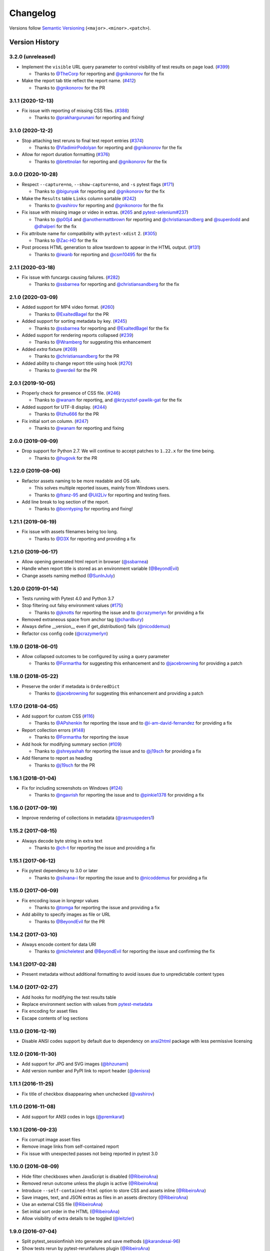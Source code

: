 Changelog
=========

Versions follow `Semantic Versioning`_ (``<major>.<minor>.<patch>``).

Version History
---------------

3.2.0 (unreleased)
~~~~~~~~~~~~~~~~~~

* Implement the ``visible`` URL query parameter to control visibility of test results on page load. (`#399 <https://github.com/pytest-dev/pytest-html/issues/399>`_)

  * Thanks to `@TheCorp <https://github.com/TheCorp>`_ for reporting and `@gnikonorov <https://github.com/gnikonorov>`_ for the fix

* Make the report tab title reflect the report name. (`#412 <https://github.com/pytest-dev/pytest-html/issues/412>`_)

  * Thanks to `@gnikonorov <https://github.com/gnikonorov>`_ for the PR

3.1.1 (2020-12-13)
~~~~~~~~~~~~~~~~~~

* Fix issue with reporting of missing CSS files. (`#388 <https://github.com/pytest-dev/pytest-html/issues/388>`_)

  * Thanks to `@prakhargurunani <https://github.com/prakhargurunani>`_ for reporting and fixing!

3.1.0 (2020-12-2)
~~~~~~~~~~~~~~~~~

* Stop attaching test reruns to final test report entries (`#374 <https://github.com/pytest-dev/pytest-html/issues/374>`_)

  * Thanks to `@VladimirPodolyan <https://github.com/VladimirPodolyan>`_ for reporting and `@gnikonorov <https://github.com/gnikonorov>`_ for the fix

* Allow for report duration formatting (`#376 <https://github.com/pytest-dev/pytest-html/issues/376>`_)

  * Thanks to `@brettnolan <https://github.com/brettnolan>`_ for reporting and `@gnikonorov <https://github.com/gnikonorov>`_ for the fix

3.0.0 (2020-10-28)
~~~~~~~~~~~~~~~~~~

* Respect ``--capture=no``, ``--show-capture=no``, and ``-s`` pytest flags (`#171 <https://github.com/pytest-dev/pytest-html/issues/171>`_)

  * Thanks to `@bigunyak <https://github.com/bigunyak>`_ for reporting and `@gnikonorov <https://github.com/gnikonorov>`_ for the fix

* Make the ``Results`` table ``Links`` column sortable (`#242 <https://github.com/pytest-dev/pytest-html/issues/242>`_)

  * Thanks to `@vashirov <https://github.com/vashirov>`_ for reporting and `@gnikonorov <https://github.com/gnikonorov>`_ for the fix

* Fix issue with missing image or video in extras. (`#265 <https://github.com/pytest-dev/pytest-html/issues/265>`_ and `pytest-selenium#237 <https://github.com/pytest-dev/pytest-selenium/issues/237>`_)

  * Thanks to `@p00j4 <https://github.com/p00j4>`_ and `@anothermattbrown <https://github.com/anothermattbrown>`_ for reporting and `@christiansandberg <https://github.com/christiansandberg>`_ and `@superdodd <https://github.com/superdodd>`_ and `@dhalperi <https://github.com/dhalperi>`_ for the fix

* Fix attribute name for compatibility with ``pytest-xdist`` 2. (`#305 <https://github.com/pytest-dev/pytest-html/issues/305>`_)

  * Thanks to `@Zac-HD <https://github.com/Zac-HD>`_ for the fix

* Post process HTML generation to allow teardown to appear in the HTML output. (`#131 <https://github.com/pytest-dev/pytest-html/issues/131>`_)

  * Thanks to `@iwanb <https://github.com/iwanb>`_ for reporting and `@csm10495 <https://github.com/csm10495>`_ for the fix

2.1.1 (2020-03-18)
~~~~~~~~~~~~~~~~~~

* Fix issue with funcargs causing failures. (`#282 <https://github.com/pytest-dev/pytest-html/issues/282>`_)

  * Thanks to `@ssbarnea <https://github.com/ssbarnea>`_ for reporting and `@christiansandberg <https://github.com/christiansandberg>`_ for the fix

2.1.0 (2020-03-09)
~~~~~~~~~~~~~~~~~~

* Added support for MP4 video format. (`#260 <https://github.com/pytest-dev/pytest-html/pull/260>`_)

  * Thanks to `@ExaltedBagel <https://github.com/ExaltedBagel>`_ for the PR

* Added support for sorting metadata by key. (`#245 <https://github.com/pytest-dev/pytest-html/issues/245>`_)

  * Thanks to `@ssbarnea <https://github.com/ssbarnea>`_ for reporting and `@ExaltedBagel <https://github.com/ExaltedBagel>`_ for the fix

* Added support for rendering reports collapsed (`#239 <https://github.com/pytest-dev/pytest-html/issues/239>`_)

  * Thanks to `@Wramberg <https://github.com/Wramberg>`_ for suggesting this enhancement

* Added `extra` fixture (`#269 <https://github.com/pytest-dev/pytest-html/pull/269>`_)

  * Thanks to `@christiansandberg <https://github.com/christiansandberg>`_ for the PR

* Added ability to change report title using hook (`#270 <https://github.com/pytest-dev/pytest-html/pull/270>`_)

  * Thanks to `@werdeil <https://github.com/werdeil>`_ for the PR

2.0.1 (2019-10-05)
~~~~~~~~~~~~~~~~~~

* Properly check for presence of CSS file. (`#246 <https://github.com/pytest-dev/pytest-html/issues/246>`_)

  * Thanks to `@wanam <https://github.com/wanam>`_ for reporting, and `@krzysztof-pawlik-gat <https://github.com/krzysztof-pawlik-gat>`_ for the fix

* Added support for UTF-8 display. (`#244 <https://github.com/pytest-dev/pytest-html/pull/244>`_)

  * Thanks to `@Izhu666 <https://github.com/lzhu666>`_ for the PR

* Fix initial sort on column. (`#247 <https://github.com/pytest-dev/pytest-html/issues/247>`_)

  * Thanks to `@wanam <https://github.com/wanam>`_ for reporting and fixing

2.0.0 (2019-09-09)
~~~~~~~~~~~~~~~~~~

* Drop support for Python 2.7. We will continue to accept patches to ``1.22.x`` for the time being.

  * Thanks to `@hugovk <https://github.com/hugovk>`_ for the PR

1.22.0 (2019-08-06)
~~~~~~~~~~~~~~~~~~~

* Refactor assets naming to be more readable and OS safe.

  * This solves multiple reported issues, mainly from Windows users.
  * Thanks to `@franz-95 <https://github.com/franz-95>`_ and `@Uil2Liv <https://github.com/Uil2liv>`_
    for reporting and testing fixes.

* Add line break to log section of the report.

  * Thanks to `@borntyping <https://github.com/borntyping>`_ for reporting and fixing!

1.21.1 (2019-06-19)
~~~~~~~~~~~~~~~~~~~

* Fix issue with assets filenames being too long.

  * Thanks to `@D3X <https://github.com/D3X>`_ for reporting and providing a fix

1.21.0 (2019-06-17)
~~~~~~~~~~~~~~~~~~~

* Allow opening generated html report in browser (`@ssbarnea <https://github.com/ssbarnea>`_)

* Handle when report title is stored as an environment variable (`@BeyondEvil <https://github.com/BeyondEvil>`_)

* Change assets naming method (`@SunInJuly <https://github.com/SunInJuly>`_)

1.20.0 (2019-01-14)
~~~~~~~~~~~~~~~~~~~

* Tests running with Pytest 4.0 and Python 3.7

* Stop filtering out falsy environment values (`#175 <https://github.com/pytest-dev/pytest-html/issues/175>`_)

  * Thanks to `@jknotts <https://github.com/jknotts>`_ for reporting the issue
    and to `@crazymerlyn <http://github.com/crazymerlyn>`_ for providing a fix

* Removed extraneous space from anchor tag (`@chardbury <https://github.com/chardbury>`_)

* Always define __version__ even if get_distribution() fails (`@nicoddemus <https://github.com/nicoddemus>`_)

* Refactor css config code (`@crazymerlyn <http://github.com/crazymerlyn>`_)

1.19.0 (2018-06-01)
~~~~~~~~~~~~~~~~~~~

* Allow collapsed outcomes to be configured by using a query parameter

  * Thanks to `@Formartha <https://github.com/Formartha>`_ for suggesting this
    enhancement and to `@jacebrowning <https://github.com/jacebrowning>`_ for
    providing a patch

1.18.0 (2018-05-22)
~~~~~~~~~~~~~~~~~~~

* Preserve the order if metadata is ``OrderedDict``

  * Thanks to `@jacebrowning <https://github.com/jacebrowning>`_ for suggesting
    this enhancement and providing a patch

1.17.0 (2018-04-05)
~~~~~~~~~~~~~~~~~~~

* Add support for custom CSS (`#116 <https://github.com/pytest-dev/pytest-html/issues/116>`_)

  * Thanks to `@APshenkin <https://github.com/APshenkin>`_ for reporting the
    issue and to `@i-am-david-fernandez
    <https://github.com/i-am-david-fernandez>`_ for providing a fix

* Report collection errors (`#148 <https://github.com/pytest-dev/pytest-html/issues/148>`_)

  * Thanks to `@Formartha <https://github.com/Formartha>`_ for reporting the
    issue

* Add hook for modifying summary section (`#109 <https://github.com/pytest-dev/pytest-html/issues/109>`_)

  * Thanks to `@shreyashah <https://github.com/shreyashah>`_ for reporting the
    issue and to `@j19sch <https://github.com/j19sch>`_ for providing a
    fix

* Add filename to report as heading

  * Thanks to `@j19sch <https://github.com/j19sch>`_ for the PR


1.16.1 (2018-01-04)
~~~~~~~~~~~~~~~~~~~

* Fix for including screenshots on Windows
  (`#124 <https://github.com/pytest-dev/pytest-html/issues/124>`_)

  * Thanks to `@ngavrish <https://github.com/ngavrish>`_ for reporting the
    issue and to `@pinkie1378 <https://github.com/pinkie1378>`_ for providing a
    fix

1.16.0 (2017-09-19)
~~~~~~~~~~~~~~~~~~~

* Improve rendering of collections in metadata
  (`@rasmuspeders1 <https://github.com/rasmuspeders1>`_)

1.15.2 (2017-08-15)
~~~~~~~~~~~~~~~~~~~

* Always decode byte string in extra text

  * Thanks to `@ch-t <https://github.com/ch-t>`_ for reporting the issue and
    providing a fix

1.15.1 (2017-06-12)
~~~~~~~~~~~~~~~~~~~

* Fix pytest dependency to 3.0 or later

  * Thanks to `@silvana-i <https://github.com/silvana-i>`_ for reporting the
    issue and to `@nicoddemus <https://github.com/nicoddemus>`_ for providing a
    fix

1.15.0 (2017-06-09)
~~~~~~~~~~~~~~~~~~~

* Fix encoding issue in longrepr values

  * Thanks to `@tomga <https://github.com/tomga>`_ for reporting the issue and
    providing a fix

* Add ability to specify images as file or URL

  * Thanks to `@BeyondEvil <https://github.com/BeyondEvil>`_ for the PR

1.14.2 (2017-03-10)
~~~~~~~~~~~~~~~~~~~

* Always encode content for data URI

  * Thanks to `@micheletest <https://github.com/micheletest>`_ and
    `@BeyondEvil <https://github.com/BeyondEvil>`_ for reporting the issue and
    confirming the fix

1.14.1 (2017-02-28)
~~~~~~~~~~~~~~~~~~~

* Present metadata without additional formatting to avoid issues due to
  unpredictable content types

1.14.0 (2017-02-27)
~~~~~~~~~~~~~~~~~~~

* Add hooks for modifying the test results table
* Replace environment section with values from
  `pytest-metadata <https://pypi.python.org/pypi/pytest-metadata/>`_
* Fix encoding for asset files
* Escape contents of log sections

1.13.0 (2016-12-19)
~~~~~~~~~~~~~~~~~~~

* Disable ANSI codes support by default due to dependency on
  `ansi2html <https://pypi.python.org/pypi/ansi2html/>`_ package with less
  permissive licensing

1.12.0 (2016-11-30)
~~~~~~~~~~~~~~~~~~~

* Add support for JPG and SVG images
  (`@bhzunami <https://github.com/bhzunami>`_)
* Add version number and PyPI link to report header
  (`@denisra <https://github.com/denisra>`_)

1.11.1 (2016-11-25)
~~~~~~~~~~~~~~~~~~~

* Fix title of checkbox disappearing when unchecked
  (`@vashirov <https://github.com/vashirov>`_)

1.11.0 (2016-11-08)
~~~~~~~~~~~~~~~~~~~

* Add support for ANSI codes in logs
  (`@premkarat <https://github.com/premkarat>`_)

1.10.1 (2016-09-23)
~~~~~~~~~~~~~~~~~~~

* Fix corrupt image asset files
* Remove image links from self-contained report
* Fix issue with unexpected passes not being reported in pytest 3.0

1.10.0 (2016-08-09)
~~~~~~~~~~~~~~~~~~~

* Hide filter checkboxes when JavaScript is disabled
  (`@RibeiroAna <https://github.com/RibeiroAna>`_)
* Removed rerun outcome unless the plugin is active
  (`@RibeiroAna <https://github.com/RibeiroAna>`_)
* Introduce ``--self-contained-html`` option to store CSS and assets inline
  (`@RibeiroAna <https://github.com/RibeiroAna>`_)
* Save images, text, and JSON extras as files in an assets directory
  (`@RibeiroAna <https://github.com/RibeiroAna>`_)
* Use an external CSS file
  (`@RibeiroAna <https://github.com/RibeiroAna>`_)
* Set initial sort order in the HTML
  (`@RibeiroAna <https://github.com/RibeiroAna>`_)
* Allow visibility of extra details to be toggled
  (`@leitzler <https://github.com/leitzler>`_)

1.9.0 (2016-07-04)
~~~~~~~~~~~~~~~~~~

* Split pytest_sessionfinish into generate and save methods
  (`@karandesai-96 <https://github.com/karandesai-96>`_)
* Show tests rerun by pytest-rerunfailures plugin
  (`@RibeiroAna <https://github.com/RibeiroAna>`_)
* Added a feature to filter tests by outcome
  (`@RibeiroAna <https://github.com/RibeiroAna>`_)

1.8.1 (2016-05-24)
~~~~~~~~~~~~~~~~~~

* Include captured output for passing tests

1.8.0 (2016-02-24)
~~~~~~~~~~~~~~~~~~

* Remove duplication from the environment section
* Dropped support for Python 3.2
* Indicated setup and teardown in report
* Fixed colour of errors in report

1.7 (2015-10-19)
~~~~~~~~~~~~~~~~

* Fixed INTERNALERROR when an xdist worker crashes
  (`@The-Compiler <https://github.com/The-Compiler>`_)
* Added report sections including stdout and stderr to log

1.6 (2015-09-08)
~~~~~~~~~~~~~~~~

* Fixed environment details when using pytest-xdist

1.5.1 (2015-08-18)
~~~~~~~~~~~~~~~~~~

* Made environment fixture session scoped to avoid repeating content

1.5 (2015-08-18)
~~~~~~~~~~~~~~~~

* Replaced custom hook for setting environemnt section with a fixture

1.4 (2015-08-12)
~~~~~~~~~~~~~~~~

* Dropped support for pytest 2.6
* Fixed unencodable strings for Python 3
  (`@The-Compiler <https://github.com/The-Compiler>`_)

1.3.2 (2015-07-27)
~~~~~~~~~~~~~~~~~~

* Prevented additional row if log has no content or there is no extra HTML

1.3.1 (2015-05-26)
~~~~~~~~~~~~~~~~~~

* Fixed encoding issue in Python 3

1.3 (2015-05-26)
~~~~~~~~~~~~~~~~

* Show extra content regardless of test result
* Added support for extra content in JSON format

1.2 (2015-05-20)
~~~~~~~~~~~~~~~~

* Changed default sort order to test result
  (`@The-Compiler <https://github.com/The-Compiler>`_)

1.1 (2015-05-08)
~~~~~~~~~~~~~~~~

* Added Python 3 support

1.0 (2015-04-20)
~~~~~~~~~~~~~~~~

* Initial release

.. _Semantic Versioning: https://semver.org
